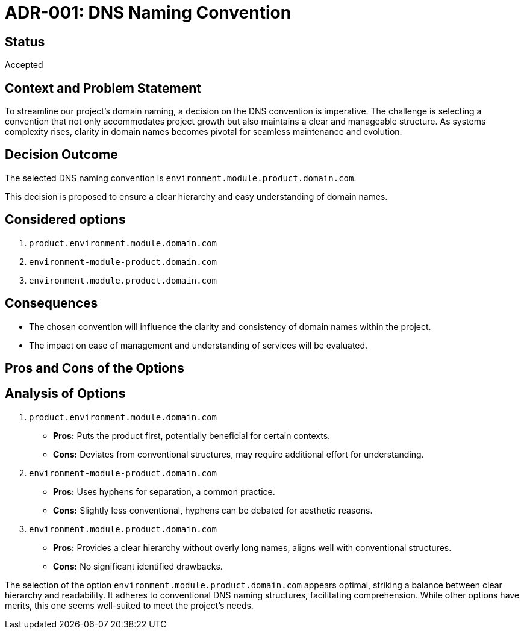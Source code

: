 = ADR-001: DNS Naming Convention
:docdate: 2022/02/01

== Status

Accepted

== Context and Problem Statement

To streamline our project's domain naming, a decision on the DNS convention is imperative. The challenge is selecting a convention that not only accommodates project growth but also maintains a clear and manageable structure. As systems complexity rises, clarity in domain names becomes pivotal for seamless maintenance and evolution.

== Decision Outcome

The selected DNS naming convention is `environment.module.product.domain.com`.

This decision is proposed to ensure a clear hierarchy and easy understanding of domain names.

== Considered options

. `product.environment.module.domain.com`
. `environment-module-product.domain.com`
. `environment.module.product.domain.com`

== Consequences

- The chosen convention will influence the clarity and consistency of domain names within the project.
- The impact on ease of management and understanding of services will be evaluated.

== Pros and Cons of the Options

== Analysis of Options

. `product.environment.module.domain.com`
   - *Pros:* Puts the product first, potentially beneficial for certain contexts.
   - *Cons:* Deviates from conventional structures, may require additional effort for understanding.

. `environment-module-product.domain.com`
   - *Pros:* Uses hyphens for separation, a common practice.
   - *Cons:* Slightly less conventional, hyphens can be debated for aesthetic reasons.

. `environment.module.product.domain.com`
   - *Pros:* Provides a clear hierarchy without overly long names, aligns well with conventional structures.
   - *Cons:* No significant identified drawbacks.

The selection of the option `environment.module.product.domain.com` appears optimal, striking a balance between clear hierarchy and readability. It adheres to conventional DNS naming structures, facilitating comprehension. While other options have merits, this one seems well-suited to meet the project's needs.
